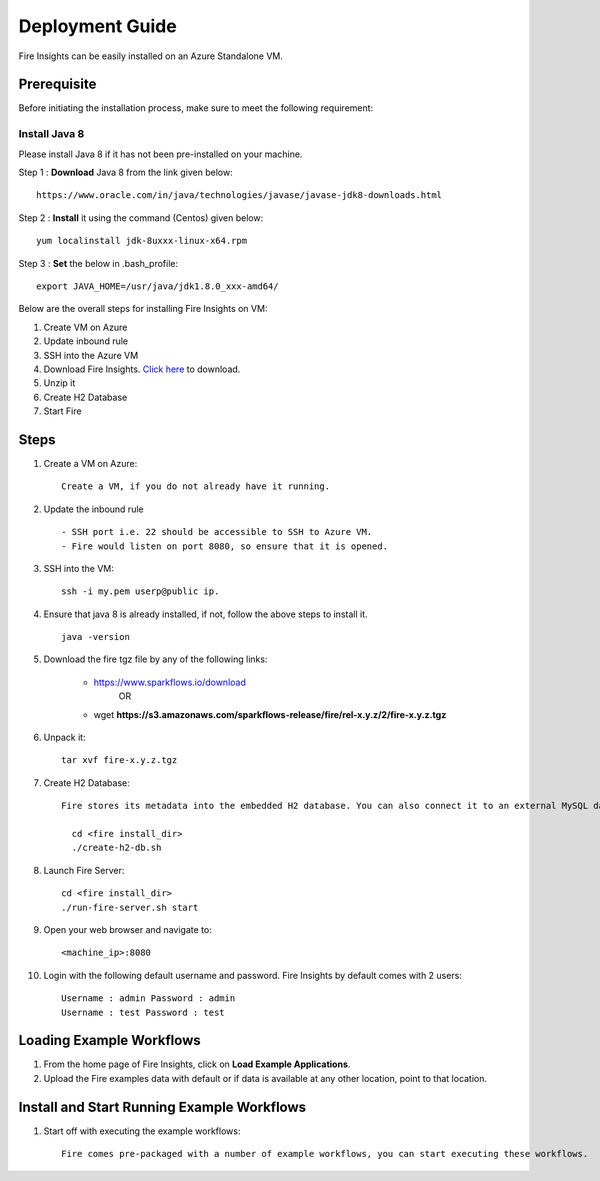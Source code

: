 Deployment Guide
=======================

Fire Insights can be easily installed on an Azure Standalone VM. 

Prerequisite
-------------

Before initiating the installation process, make sure to meet the following requirement:

Install Java 8
+++++

Please install Java 8 if it has not been pre-installed on your machine.

Step 1 : **Download** Java 8 from the link given below: ::

   https://www.oracle.com/in/java/technologies/javase/javase-jdk8-downloads.html
  
Step 2 : **Install** it using the command (Centos) given below: 
:: 
   
   yum localinstall jdk-8uxxx-linux-x64.rpm
 
Step 3 : **Set** the below in .bash_profile::

   export JAVA_HOME=/usr/java/jdk1.8.0_xxx-amd64/

Below are the overall steps for installing Fire Insights on VM:

#. Create VM on Azure
#. Update inbound rule
#. SSH into the Azure VM
#. Download Fire Insights. `Click here <https://www.sparkflows.io/download>`_ to download.
#. Unzip it
#. Create H2 Database
#. Start Fire

Steps
------

#. Create a VM on Azure::

    Create a VM, if you do not already have it running.

#. Update the inbound rule ::

    - SSH port i.e. 22 should be accessible to SSH to Azure VM.
    - Fire would listen on port 8080, so ensure that it is opened.
    

#. SSH into the VM::

    ssh -i my.pem userp@public ip.
    
#. Ensure that java 8 is already installed, if not, follow the above steps to install it. ::

    java -version

#. Download the fire tgz file by any of the following links:

    * https://www.sparkflows.io/download    
                  OR   
    * wget **https://s3.amazonaws.com/sparkflows-release/fire/rel-x.y.z/2/fire-x.y.z.tgz**
  
  
#. Unpack it::

    tar xvf fire-x.y.z.tgz


#. Create H2 Database::

    Fire stores its metadata into the embedded H2 database. You can also connect it to an external MySQL database.

      cd <fire install_dir>
      ./create-h2-db.sh
    
#. Launch Fire Server::

    cd <fire install_dir>
    ./run-fire-server.sh start

#. Open your web browser and navigate to:: 
  
    <machine_ip>:8080

#. Login with the following default username and password. Fire Insights by default comes with 2 users:: 

    Username : admin Password : admin
    Username : test Password : test
   
   
Loading Example Workflows
-------------------------

#. From the home page of Fire Insights, click on **Load Example Applications**.

#. Upload the Fire examples data with default or if data is available at any other location, point to that location.

       
Install and Start Running Example Workflows
------------------------

#. Start off with executing the example workflows::

    Fire comes pre-packaged with a number of example workflows, you can start executing these workflows.
    
    

